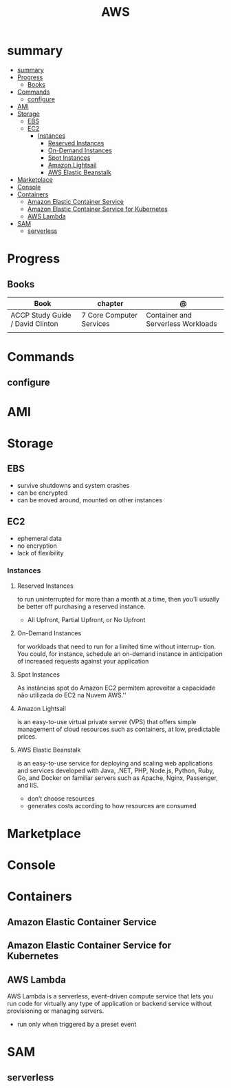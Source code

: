 #+TITLE: AWS

* summary
:PROPERTIES:
:TOC:      :include all
:END:
:CONTENTS:
- [[#summary][summary]]
- [[#progress][Progress]]
  - [[#books][Books]]
- [[#commands][Commands]]
  - [[#configure][configure]]
- [[#ami][AMI]]
- [[#storage][Storage]]
  - [[#ebs][EBS]]
  - [[#ec2][EC2]]
    - [[#instances][Instances]]
      - [[#reserved-instances][Reserved Instances]]
      - [[#on-demand-instances][On-Demand Instances]]
      - [[#spot-instances][Spot Instances]]
      - [[#amazon-lightsail][Amazon Lightsail]]
      - [[#aws-elastic-beanstalk][AWS Elastic Beanstalk]]
- [[#marketplace][Marketplace]]
- [[#console][Console]]
- [[#containers][Containers]]
  - [[#amazon-elastic-container-service][Amazon Elastic Container Service]]
  - [[#amazon-elastic-container-service-for-kubernetes][Amazon Elastic Container Service for Kubernetes]]
  - [[#aws-lambda][AWS Lambda]]
- [[#sam][SAM]]
  - [[#serverless][serverless]]
:END:

* Progress
** Books
| Book                             | chapter                  | @                                  |
|----------------------------------+--------------------------+------------------------------------|
| ACCP Study Guide / David Clinton | 7 Core Computer Services | Container and Serverless Workloads |
|                                  |                          |                                    |

* Commands
** configure
* AMI
* Storage
** EBS
- survive shutdowns and system crashes
- can be encrypted
- can be moved around, mounted on other instances
** EC2
- ephemeral data
- no encryption
- lack of flexibility

*** Instances
**** Reserved Instances
to run uninterrupted for more than a month at a time, then you’ll usually be
better off purchasing a reserved instance.

- All Upfront, Partial Upfront, or No Upfront

**** On-Demand Instances
for workloads that need to run for a limited time without interrup- tion. You
could, for instance, schedule an on-demand instance in anticipation of increased
requests against your application

**** Spot Instances
As instâncias spot do Amazon EC2 permitem aproveitar a capacidade não utilizada do EC2 na Nuvem AWS.''

**** Amazon Lightsail
is an easy-to-use virtual private server (VPS) that offers simple management of
cloud resources such as containers, at low, predictable prices.
**** AWS Elastic Beanstalk
is an easy-to-use service for deploying and scaling web applications and
services developed with Java, .NET, PHP, Node.js, Python, Ruby, Go, and Docker
on familiar servers such as Apache, Nginx, Passenger, and IIS.

- don’t choose resources
- generates costs according to how resources are consumed
* Marketplace
* Console
* Containers
** Amazon Elastic Container Service
** Amazon Elastic Container Service for Kubernetes
** AWS Lambda
AWS Lambda is a serverless, event-driven compute service that lets you run code
for virtually any type of application or backend service without provisioning or
managing servers.

- run only when triggered by a preset event

* SAM
** serverless
